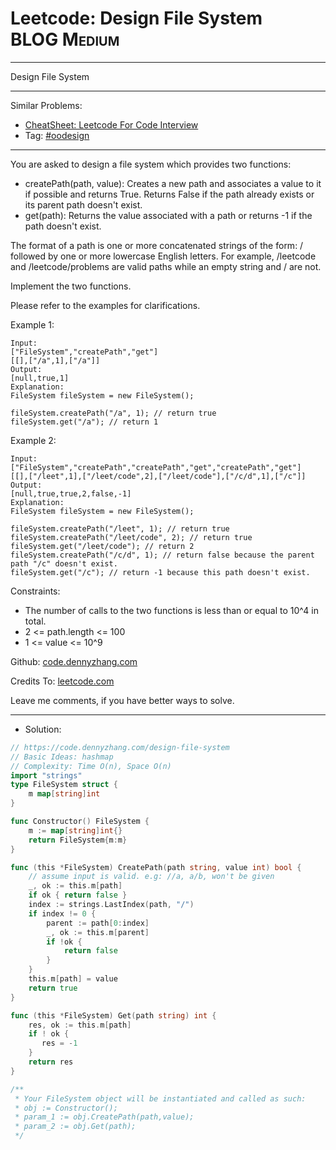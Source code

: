 * Leetcode: Design File System                                   :BLOG:Medium:
#+STARTUP: showeverything
#+OPTIONS: toc:nil \n:t ^:nil creator:nil d:nil
:PROPERTIES:
:type:     oodesign
:END:
---------------------------------------------------------------------
Design File System
---------------------------------------------------------------------
#+BEGIN_HTML
<a href="https://github.com/dennyzhang/code.dennyzhang.com/tree/master/problems/design-file-system"><img align="right" width="200" height="183" src="https://www.dennyzhang.com/wp-content/uploads/denny/watermark/github.png" /></a>
#+END_HTML
Similar Problems:
- [[https://cheatsheet.dennyzhang.com/cheatsheet-leetcode-A4][CheatSheet: Leetcode For Code Interview]]
- Tag: [[https://code.dennyzhang.com/review-oodesign][#oodesign]]
---------------------------------------------------------------------
You are asked to design a file system which provides two functions:

- createPath(path, value): Creates a new path and associates a value to it if possible and returns True. Returns False if the path already exists or its parent path doesn't exist.
- get(path): Returns the value associated with a path or returns -1 if the path doesn't exist.

The format of a path is one or more concatenated strings of the form: / followed by one or more lowercase English letters. For example, /leetcode and /leetcode/problems are valid paths while an empty string and / are not.

Implement the two functions.

Please refer to the examples for clarifications.

Example 1:
#+BEGIN_EXAMPLE
Input: 
["FileSystem","createPath","get"]
[[],["/a",1],["/a"]]
Output: 
[null,true,1]
Explanation: 
FileSystem fileSystem = new FileSystem();

fileSystem.createPath("/a", 1); // return true
fileSystem.get("/a"); // return 1
#+END_EXAMPLE

Example 2:
#+BEGIN_EXAMPLE
Input: 
["FileSystem","createPath","createPath","get","createPath","get"]
[[],["/leet",1],["/leet/code",2],["/leet/code"],["/c/d",1],["/c"]]
Output: 
[null,true,true,2,false,-1]
Explanation: 
FileSystem fileSystem = new FileSystem();

fileSystem.createPath("/leet", 1); // return true
fileSystem.createPath("/leet/code", 2); // return true
fileSystem.get("/leet/code"); // return 2
fileSystem.createPath("/c/d", 1); // return false because the parent path "/c" doesn't exist.
fileSystem.get("/c"); // return -1 because this path doesn't exist.
#+END_EXAMPLE
 
Constraints:

- The number of calls to the two functions is less than or equal to 10^4 in total.
- 2 <= path.length <= 100
- 1 <= value <= 10^9

Github: [[https://github.com/dennyzhang/code.dennyzhang.com/tree/master/problems/design-file-system][code.dennyzhang.com]]

Credits To: [[https://leetcode.com/problems/design-file-system/description/][leetcode.com]]

Leave me comments, if you have better ways to solve.
---------------------------------------------------------------------
- Solution:

#+BEGIN_SRC go
// https://code.dennyzhang.com/design-file-system
// Basic Ideas: hashmap
// Complexity: Time O(n), Space O(n)
import "strings"
type FileSystem struct {
    m map[string]int
}

func Constructor() FileSystem {
    m := map[string]int{}
    return FileSystem{m:m}
}

func (this *FileSystem) CreatePath(path string, value int) bool {
    // assume input is valid. e.g: //a, a/b, won't be given
    _, ok := this.m[path]
    if ok { return false }
    index := strings.LastIndex(path, "/")
    if index != 0 {
        parent := path[0:index]
        _, ok := this.m[parent]
        if !ok {
            return false
        } 
    }
    this.m[path] = value
    return true
}

func (this *FileSystem) Get(path string) int {
    res, ok := this.m[path]
    if ! ok {
       res = -1 
    }
    return res
}

/**
 * Your FileSystem object will be instantiated and called as such:
 * obj := Constructor();
 * param_1 := obj.CreatePath(path,value);
 * param_2 := obj.Get(path);
 */
#+END_SRC

#+BEGIN_HTML
<div style="overflow: hidden;">
<div style="float: left; padding: 5px"> <a href="https://www.linkedin.com/in/dennyzhang001"><img src="https://www.dennyzhang.com/wp-content/uploads/sns/linkedin.png" alt="linkedin" /></a></div>
<div style="float: left; padding: 5px"><a href="https://github.com/dennyzhang"><img src="https://www.dennyzhang.com/wp-content/uploads/sns/github.png" alt="github" /></a></div>
<div style="float: left; padding: 5px"><a href="https://www.dennyzhang.com/slack" target="_blank" rel="nofollow"><img src="https://www.dennyzhang.com/wp-content/uploads/sns/slack.png" alt="slack"/></a></div>
</div>
#+END_HTML
